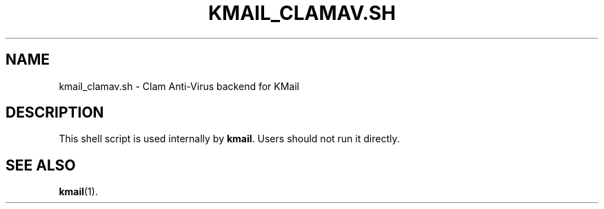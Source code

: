 .TH KMAIL_CLAMAV.SH 1
.SH NAME
kmail_clamav.sh \- Clam Anti-Virus backend for KMail
.SH DESCRIPTION
This shell script is used internally by \fBkmail\fP. Users should not run it
directly.
.SH SEE ALSO
.BR kmail (1).
